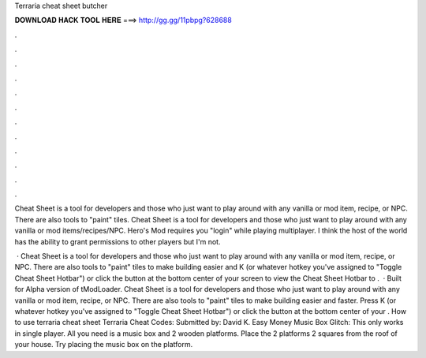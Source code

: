 Terraria cheat sheet butcher



𝐃𝐎𝐖𝐍𝐋𝐎𝐀𝐃 𝐇𝐀𝐂𝐊 𝐓𝐎𝐎𝐋 𝐇𝐄𝐑𝐄 ===> http://gg.gg/11pbpg?628688



.



.



.



.



.



.



.



.



.



.



.



.

Cheat Sheet is a tool for developers and those who just want to play around with any vanilla or mod item, recipe, or NPC. There are also tools to "paint" tiles. Cheat Sheet is a tool for developers and those who just want to play around with any vanilla or mod items/recipes/NPC. Hero's Mod requires you "login" while playing multiplayer. I think the host of the world has the ability to grant permissions to other players but I'm not.

 · Cheat Sheet is a tool for developers and those who just want to play around with any vanilla or mod item, recipe, or NPC. There are also tools to "paint" tiles to make building easier and  K (or whatever hotkey you've assigned to "Toggle Cheat Sheet Hotbar") or click the button at the bottom center of your screen to view the Cheat Sheet Hotbar to .  · Built for Alpha version of tModLoader. Cheat Sheet is a tool for developers and those who just want to play around with any vanilla or mod item, recipe, or NPC. There are also tools to "paint" tiles to make building easier and faster. Press K (or whatever hotkey you've assigned to "Toggle Cheat Sheet Hotbar") or click the button at the bottom center of your . How to use terraria cheat sheet Terraria Cheat Codes: Submitted by: David K. Easy Money Music Box Glitch: This only works in single player. All you need is a music box and 2 wooden platforms. Place the 2 platforms 2 squares from the roof of your house. Try placing the music box on the platform.

